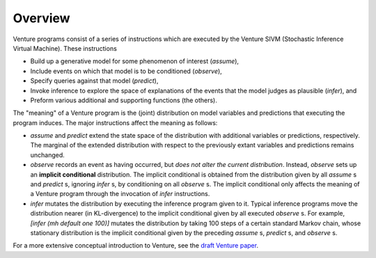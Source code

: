 Overview
--------

Venture programs consist of a series of instructions which are
executed by the Venture SIVM (Stochastic Inference Virtual
Machine).  These instructions

- Build up a generative model for some phenomenon of interest
  (`assume`),

- Include events on which that model is to be conditioned (`observe`),

- Specify queries against that model (`predict`),

- Invoke inference to explore the space of explanations of the events
  that the model judges as plausible (`infer`), and

- Preform various additional and supporting functions (the others).

The "meaning" of a Venture program is the (joint) distribution on
model variables and predictions that executing the program induces.
The major instructions affect the meaning as follows:

- `assume` and `predict` extend the state space of the
  distribution with additional variables or predictions, respectively.
  The marginal of the extended distribution with respect to the
  previously extant variables and predictions remains unchanged.

- `observe` records an event as having occurred, but *does not alter
  the current distribution*.  Instead, `observe` sets up an **implicit
  conditional** distribution.  The implicit conditional is obtained
  from the distribution given by all `assume` s and `predict` s,
  ignoring `infer` s, by conditioning on all `observe` s.  The implicit
  conditional only affects the meaning of a Venture program through
  the invocation of `infer` instructions.

- `infer` mutates the distribution by executing the inference program
  given to it.  Typical inference programs move the distribution
  nearer (in KL-divergence) to the implicit conditional given by all
  executed `observe` s.  For example, `[infer (mh default one 100)]`
  mutates the distribution by taking 100 steps of a certain standard
  Markov chain, whose stationary distribution is the implicit
  conditional given by the preceding `assume` s, `predict` s, and
  `observe` s.

For a more extensive conceptual introduction to Venture, see the
`draft Venture paper <http://arxiv.org/abs/1404.0099>`_.

